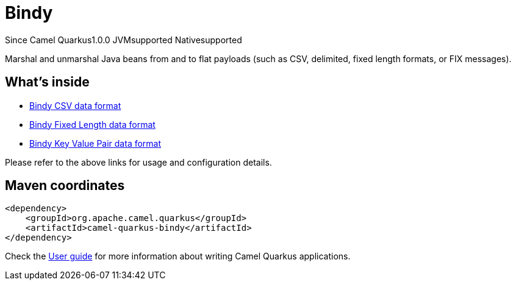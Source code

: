 // Do not edit directly!
// This file was generated by camel-quarkus-maven-plugin:update-extension-doc-page

[[bindy]]
= Bindy

[.badges]
[.badge-key]##Since Camel Quarkus##[.badge-version]##1.0.0## [.badge-key]##JVM##[.badge-supported]##supported## [.badge-key]##Native##[.badge-supported]##supported##

Marshal and unmarshal Java beans from and to flat payloads (such as CSV, delimited, fixed length formats, or FIX messages).

== What's inside

* https://camel.apache.org/components/latest/dataformats/bindy-csv-dataformat.html[Bindy CSV data format]
* https://camel.apache.org/components/latest/dataformats/bindy-fixed-dataformat.html[Bindy Fixed Length data format]
* https://camel.apache.org/components/latest/dataformats/bindy-kvp-dataformat.html[Bindy Key Value Pair data format]

Please refer to the above links for usage and configuration details.

== Maven coordinates

[source,xml]
----
<dependency>
    <groupId>org.apache.camel.quarkus</groupId>
    <artifactId>camel-quarkus-bindy</artifactId>
</dependency>
----

Check the xref:user-guide/index.adoc[User guide] for more information about writing Camel Quarkus applications.
